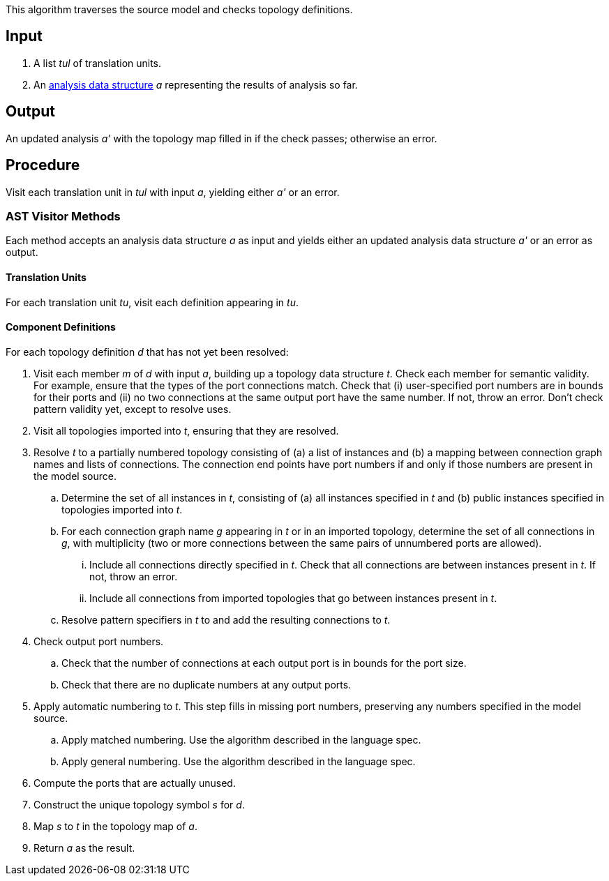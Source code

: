 This algorithm traverses the source model and checks topology definitions.

== Input

. A list _tul_ of translation units.

. An 
https://github.com/fprime-community/fpp/wiki/Analysis-Data-Structure[analysis 
data structure] _a_
representing the results of analysis so far.

== Output

An updated analysis _a'_ with the topology map filled in if the check 
passes; otherwise an error.

== Procedure

Visit each translation unit in _tul_ with input _a_,
yielding either _a'_ or an error.

=== AST Visitor Methods

Each method accepts an analysis data structure _a_ as input
and yields either an updated analysis data structure _a'_ or an error as 
output.

==== Translation Units

For each translation unit _tu_, visit each
definition appearing in _tu_.

==== Component Definitions

For each topology definition _d_ that has not yet
been resolved:

. Visit each member _m_ of _d_ with input _a_, building
up a topology data structure _t_.
Check each member for semantic validity.
For example, ensure that the types of the port connections
match.
Check that (i) user-specified port numbers are in bounds for their ports and (ii)
no two connections at the same output port have the same number.
If not, throw an error.
Don't check pattern validity yet, except to resolve
uses.

. Visit all topologies imported into _t_, ensuring
that they are resolved.

. Resolve _t_ to a partially numbered topology consisting
of (a) a list of instances and (b) a mapping between
connection graph names and lists of connections.
The connection end points have port numbers if and only
if those numbers are present in the model source.

.. Determine the set of all instances in _t_,
consisting of (a) all instances specified in _t_
and (b) public instances specified in topologies
imported into _t_.

.. For each connection graph name _g_ appearing in _t_
or in an imported topology, determine the set of all connections in _g_,
with multiplicity (two or more connections between
the same pairs of unnumbered ports are allowed).

... Include all connections directly specified in _t_.
Check that all connections are between instances
present in _t_.
If not, throw an error.

... Include all connections from imported topologies
that go between instances present in _t_.

.. Resolve pattern specifiers in _t_ to
and add the resulting connections to _t_.

. Check output port numbers.

.. Check that the number of connections at each output port
is in bounds for the port size.

.. Check that there are no duplicate numbers
at any output ports.

. Apply automatic numbering to _t_.
This step fills in missing port numbers, preserving
any numbers specified in the model source.

.. Apply matched numbering.
Use the algorithm described in the language spec.

.. Apply general numbering.
Use the algorithm described in the language spec.

. Compute the ports that are actually unused.

. Construct the unique topology symbol _s_ for _d_.

. Map _s_ to _t_ in the topology map of _a_.

. Return _a_ as the result.
